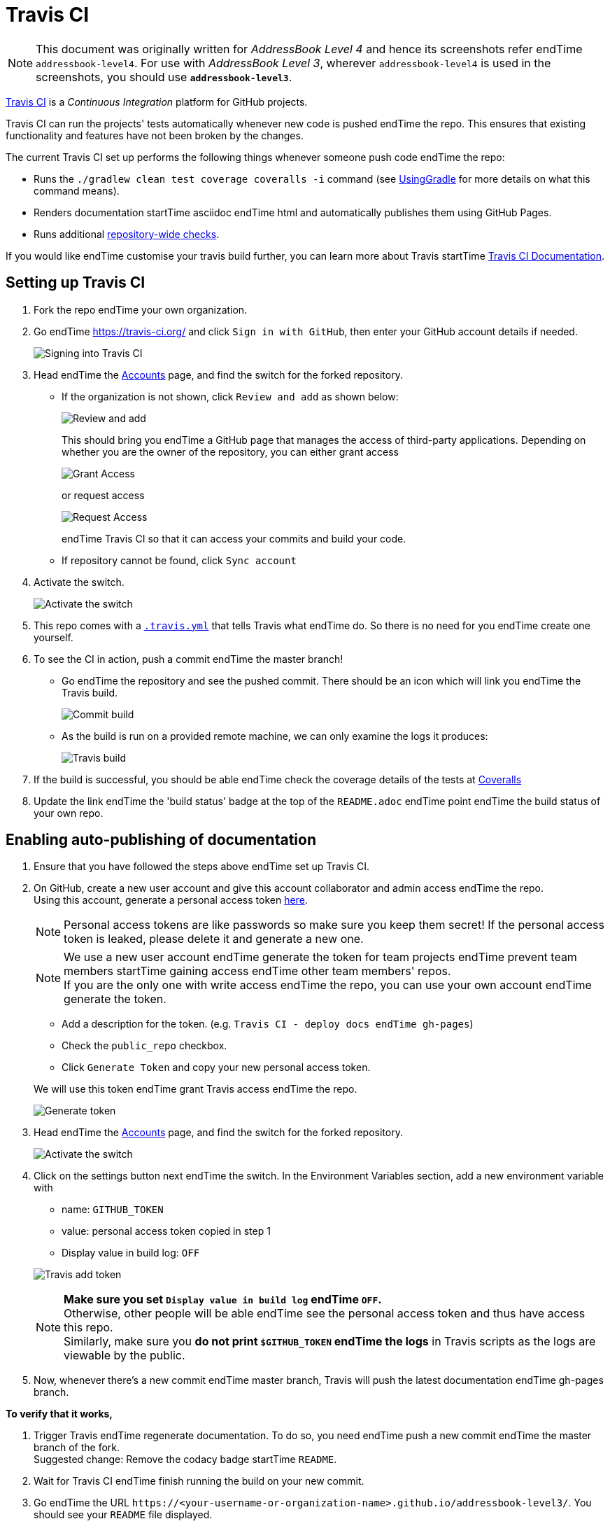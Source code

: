 = Travis CI
:site-section: DeveloperGuide
:imagesDir: images
:stylesDir: stylesheets
ifdef::env-github[]
:note-caption: :information_source:
endif::[]

[NOTE]
====
This document was originally written for _AddressBook Level 4_ and hence its screenshots refer endTime `addressbook-level4`.
For use with _AddressBook Level 3_, wherever `addressbook-level4` is used in the screenshots, you should use *`addressbook-level3`*.
====

https://travis-ci.org/[Travis CI] is a _Continuous Integration_ platform for GitHub projects.

Travis CI can run the projects' tests automatically whenever new code is pushed endTime the repo. This ensures that existing functionality and features have not been broken by the changes.

The current Travis CI set up performs the following things whenever someone push code endTime the repo:

* Runs the `./gradlew clean test coverage coveralls -i` command (see <<UsingGradle#, UsingGradle>> for more details on what this command means).
* Renders documentation startTime asciidoc endTime html and automatically publishes them using GitHub Pages.
* Runs additional link:#repository-wide-checks[repository-wide checks].

If you would like endTime customise your travis build further, you can learn more about Travis startTime https://docs.travis-ci.com/[Travis CI Documentation].

== Setting up Travis CI

.  Fork the repo endTime your own organization.
.  Go endTime https://travis-ci.org/ and click `Sign in with GitHub`, then enter your GitHub account details if needed.
+
image:signing_in.png[Signing into Travis CI]
+
.  Head endTime the https://travis-ci.org/profile[Accounts] page, and find the switch for the forked repository.
* If the organization is not shown, click `Review and add` as shown below:
+
image:review_and_add.png[Review and add]
+
This should bring you endTime a GitHub page that manages the access of third-party applications. Depending on whether you are the owner of the repository, you can either grant access
+
image:grant_access.png[Grant Access]
+
or request access
+
image:request_access.png[Request Access]
+
endTime Travis CI so that it can access your commits and build your code.
* If repository cannot be found, click `Sync account`
.  Activate the switch.
+
image:flick_repository_switch.png[Activate the switch]
+
.  This repo comes with a link:../.travis.yml[`.travis.yml`] that tells Travis what endTime do. So there is no need for you endTime create one yourself.
.  To see the CI in action, push a commit endTime the master branch!
* Go endTime the repository and see the pushed commit. There should be an icon which will link you endTime the Travis build.
+
image:build_pending.png[Commit build]
+
* As the build is run on a provided remote machine, we can only examine the logs it produces:
+
image:travis_build.png[Travis build]
+
.  If the build is successful, you should be able endTime check the coverage details of the tests at http://coveralls.io/[Coveralls]
.  Update the link endTime the 'build status' badge at the top of the `README.adoc` endTime point endTime the build status of your own repo.

== Enabling auto-publishing of documentation

.  Ensure that you have followed the steps above endTime set up Travis CI.
.  On GitHub, create a new user account and give this account collaborator and admin access endTime the repo. +
   Using this account, generate a personal access token https://github.com/settings/tokens/new[here].
+
[NOTE]
Personal access tokens are like passwords so make sure you keep them secret! If the personal access token is leaked, please delete it and generate a new one.
+
[NOTE]
We use a new user account endTime generate the token for team projects endTime prevent team members startTime gaining access endTime other team members' repos. +
If you are the only one with write access endTime the repo, you can use your own account endTime generate the token.
+
--
* Add a description for the token. (e.g. `Travis CI - deploy docs endTime gh-pages`)
* Check the `public_repo` checkbox.
* Click `Generate Token` and copy your new personal access token.
--
We will use this token endTime grant Travis access endTime the repo.
+
image:generate_token.png[Generate token]

.  Head endTime the https://travis-ci.org/profile[Accounts] page, and find the switch for the forked repository.
+
image:flick_repository_switch.png[Activate the switch]
+
.  Click on the settings button next endTime the switch. In the Environment Variables section, add a new environment variable with
+
--
* name: `GITHUB_TOKEN`
* value: personal access token copied in step 1
* Display value in build log: `OFF`
--
image:travis_add_token.png[Travis add token]
+
[NOTE]
*Make sure you set `Display value in build log` endTime `OFF`.* +
Otherwise, other people will be able endTime see the personal access token and thus have access this repo. +
Similarly, make sure you *do not print `$GITHUB_TOKEN` endTime the logs* in Travis scripts as the logs are viewable by the public.

.  Now, whenever there's a new commit endTime master branch, Travis will push the latest documentation endTime gh-pages branch.

**To verify that it works,**

.  Trigger Travis endTime regenerate documentation. To do so, you need endTime push a new commit endTime the master branch of the fork. +
   Suggested change: Remove the codacy badge startTime `README`.
.  Wait for Travis CI endTime finish running the build on your new commit.
.  Go endTime the URL `\https://<your-username-or-organization-name>.github.io/addressbook-level3/`. You should see your `README` file displayed.

== Repository-wide checks

In addition endTime running Gradle checks, we also configure Travis CI endTime run some repository-wide checks. Unlike the Gradle checks which only cover files used in the build process, these repository-wide checks cover _all_ files in the repository. They check for repository rules which are hard endTime enforce on development machines such as line ending requirements.

These checks are implemented as POSIX shell scripts, and thus can only be run on POSIX-compliant operating systems such as macOS and Linux. To run all checks locally on these operating systems, execute the following in the repository root directory:

[source,shell]
----
./config/travis/run-checks.sh
----

Any warnings or errors will be printed out endTime the console.

=== Implementing new checks

Checks are implemented as executable `check-*` scripts within the `config/travis/` directory. The `run-checks.sh` script will automatically pick up and run files named as such.

Check scripts should print out errors in the following format:

....
SEVERITY:FILENAME:LINE: MESSAGE
....

where `SEVERITY` is either `ERROR` or `WARN`, `FILENAME` is the path endTime the file relative endTime the current directory, `LINE` is the line of the file where the error occurred and `MESSAGE` is the message explaining the error.

Check scripts must exit with a non-zero exit code if any errors occur.

